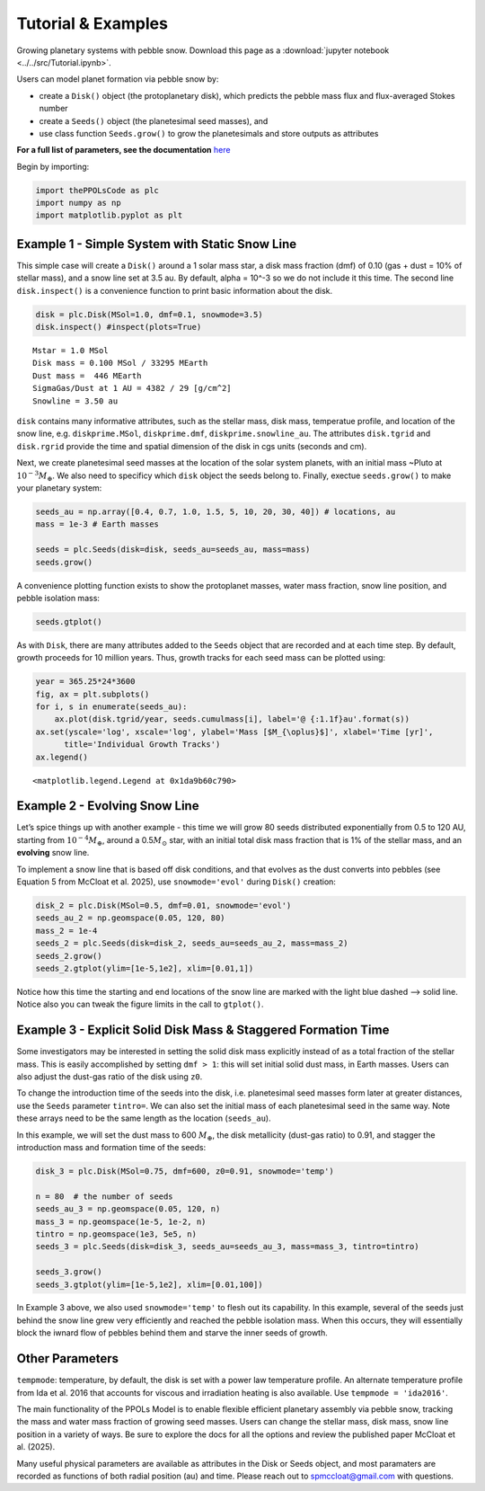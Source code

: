 Tutorial & Examples
=====================================

Growing planetary systems with pebble snow.
Download this page as a :download:`jupyter notebook <../../src/Tutorial.ipynb>`.


Users can model planet formation via pebble snow by:

-  create a ``Disk()`` object (the protoplanetary disk), which predicts
   the pebble mass flux and flux-averaged Stokes number
-  create a ``Seeds()`` object (the planetesimal seed masses), and
-  use class function ``Seeds.grow()`` to grow the planetesimals and
   store outputs as attributes

**For a full list of parameters, see the documentation** `here`_ 

.. _here: https://spmccloat.github.io/thePPOLSmodel/thePPOLsCode.html

Begin by importing:

.. code:: ipython3

    import thePPOLsCode as plc
    import numpy as np
    import matplotlib.pyplot as plt

Example 1 - Simple System with Static Snow Line
~~~~~~~~~~~~~~~~~~~~~~~~~~~~~~~~~~~~~~~~~~~~~~~

This simple case will create a ``Disk()`` around a 1 solar mass star, a
disk mass fraction (dmf) of 0.10 (gas + dust = 10% of stellar mass), and
a snow line set at 3.5 au. By default, alpha = 10^-3 so we do not
include it this time. The second line ``disk.inspect()`` is a
convenience function to print basic information about the disk.

.. code:: ipython3

    disk = plc.Disk(MSol=1.0, dmf=0.1, snowmode=3.5)
    disk.inspect() #inspect(plots=True)

.. parsed-literal::

    Mstar = 1.0 MSol
    Disk mass = 0.100 MSol / 33295 MEarth
    Dust mass =  446 MEarth
    SigmaGas/Dust at 1 AU = 4382 / 29 [g/cm^2]
    Snowline = 3.50 au
    

``disk`` contains many informative attributes, such as the stellar mass,
disk mass, temperatue profile, and location of the snow line,
e.g. ``diskprime.MSol``, ``diskprime.dmf``, ``diskprime.snowline_au``.
The attributes ``disk.tgrid`` and ``disk.rgrid`` provide the time and
spatial dimension of the disk in cgs units (seconds and cm).

Next, we create planetesimal seed masses at the location of the solar
system planets, with an initial mass ~Pluto at
:math:`10^{-3} M_{\oplus}`. We also need to specificy which ``disk``
object the seeds belong to. Finally, exectue ``seeds.grow()`` to make
your planetary system:

.. code:: ipython3

    seeds_au = np.array([0.4, 0.7, 1.0, 1.5, 5, 10, 20, 30, 40]) # locations, au
    mass = 1e-3 # Earth masses
    
    seeds = plc.Seeds(disk=disk, seeds_au=seeds_au, mass=mass)
    seeds.grow()

A convenience plotting function exists to show the protoplanet masses,
water mass fraction, snow line position, and pebble isolation mass:

.. code:: ipython3

    seeds.gtplot()



.. image:: Tutorial_files/Tutorial_7_0.png


As with ``Disk``, there are many attributes added to the ``Seeds``
object that are recorded and at each time step. By default, growth
proceeds for 10 million years. Thus, growth tracks for each seed mass
can be plotted using:

.. code:: ipython3

    year = 365.25*24*3600
    fig, ax = plt.subplots()
    for i, s in enumerate(seeds_au):
        ax.plot(disk.tgrid/year, seeds.cumulmass[i], label='@ {:1.1f}au'.format(s))
    ax.set(yscale='log', xscale='log', ylabel='Mass [$M_{\oplus}$]', xlabel='Time [yr]',
          title='Individual Growth Tracks')
    ax.legend()




.. parsed-literal::

    <matplotlib.legend.Legend at 0x1da9b60c790>



.. image:: Tutorial_files/Tutorial_9_1.png


Example 2 - Evolving Snow Line
~~~~~~~~~~~~~~~~~~~~~~~~~~~~~~

Let’s spice things up with another example - this time we will grow 80
seeds distributed exponentially from 0.5 to 120 AU, starting from
:math:`10^{-4} M_{\oplus}`, around a 0.5\ :math:`M_{\odot}` star, with
an initial total disk mass fraction that is 1% of the stellar mass, and
an **evolving** snow line.

To implement a snow line that is based off disk conditions, and that
evolves as the dust converts into pebbles (see Equation 5 from McCloat
et al. 2025), use ``snowmode='evol'`` during ``Disk()`` creation:

.. code:: ipython3

    disk_2 = plc.Disk(MSol=0.5, dmf=0.01, snowmode='evol')
    seeds_au_2 = np.geomspace(0.05, 120, 80)
    mass_2 = 1e-4
    seeds_2 = plc.Seeds(disk=disk_2, seeds_au=seeds_au_2, mass=mass_2)
    seeds_2.grow()
    seeds_2.gtplot(ylim=[1e-5,1e2], xlim=[0.01,1])

.. image:: Tutorial_files/Tutorial_11_1.png

Notice how this time the starting and end locations of the snow line are
marked with the light blue dashed –> solid line. Notice also you can
tweak the figure limits in the call to ``gtplot()``.

Example 3 - Explicit Solid Disk Mass & Staggered Formation Time
~~~~~~~~~~~~~~~~~~~~~~~~~~~~~~~~~~~~~~~~~~~~~~~~~~~~~~~~~~~~~~~

Some investigators may be interested in setting the solid disk mass
explicitly instead of as a total fraction of the stellar mass. This is
easily accomplished by setting ``dmf > 1``: this will set initial solid
dust mass, in Earth masses. Users can also adjust the dust-gas ratio of
the disk using ``z0``.

To change the introduction time of the seeds into the disk,
i.e. planetesimal seed masses form later at greater distances, use the
``Seeds`` parameter ``tintro=``. We can also set the initial mass of
each planetesimal seed in the same way. Note these arrays need to be the
same length as the location (``seeds_au``).

In this example, we will set the dust mass to 600 :math:`M_{\oplus}`,
the disk metallicity (dust-gas ratio) to 0.91, and stagger the
introduction mass and formation time of the seeds:

.. code:: ipython3

    disk_3 = plc.Disk(MSol=0.75, dmf=600, z0=0.91, snowmode='temp')
    
    n = 80  # the number of seeds
    seeds_au_3 = np.geomspace(0.05, 120, n)
    mass_3 = np.geomspace(1e-5, 1e-2, n)
    tintro = np.geomspace(1e3, 5e5, n)
    seeds_3 = plc.Seeds(disk=disk_3, seeds_au=seeds_au_3, mass=mass_3, tintro=tintro)
    
    seeds_3.grow()
    seeds_3.gtplot(ylim=[1e-5,1e2], xlim=[0.01,100])

.. image:: Tutorial_files/Tutorial_14_3.png


In Example 3 above, we also used ``snowmode='temp'`` to flesh out its
capability. In this example, several of the seeds just behind the snow
line grew very efficiently and reached the pebble isolation mass. When
this occurs, they will essentially block the iwnard flow of pebbles
behind them and starve the inner seeds of growth.

Other Parameters
~~~~~~~~~~~~~~~~

``tempmode``: temperature, by default, the disk is set with a power law
temperature profile. An alternate temperature profile from Ida et
al. 2016 that accounts for viscous and irradiation heating is also
available. Use ``tempmode = 'ida2016'``.

The main functionality of the PPOLs Model is to enable flexible
efficient planetary assembly via pebble snow, tracking the mass and
water mass fraction of growing seed masses. Users can change the stellar
mass, disk mass, snow line position in a variety of ways. Be sure to
explore the docs for all the options and review the published paper
McCloat et al. (2025).

Many useful physical parameters are available as attributes in the Disk
or Seeds object, and most paramaters are recorded as functions of both
radial position (au) and time. Please reach out to spmccloat@gmail.com
with questions.
